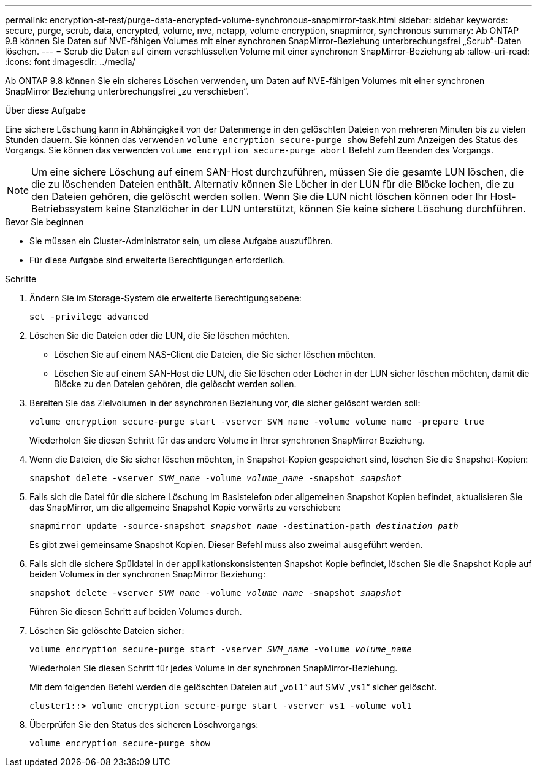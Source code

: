 ---
permalink: encryption-at-rest/purge-data-encrypted-volume-synchronous-snapmirror-task.html 
sidebar: sidebar 
keywords: secure, purge, scrub, data, encrypted, volume, nve, netapp, volume encryption, snapmirror, synchronous 
summary: Ab ONTAP 9.8 können Sie Daten auf NVE-fähigen Volumes mit einer synchronen SnapMirror-Beziehung unterbrechungsfrei „Scrub“-Daten löschen. 
---
= Scrub die Daten auf einem verschlüsselten Volume mit einer synchronen SnapMirror-Beziehung ab
:allow-uri-read: 
:icons: font
:imagesdir: ../media/


[role="lead"]
Ab ONTAP 9.8 können Sie ein sicheres Löschen verwenden, um Daten auf NVE-fähigen Volumes mit einer synchronen SnapMirror Beziehung unterbrechungsfrei „zu verschieben“.

.Über diese Aufgabe
Eine sichere Löschung kann in Abhängigkeit von der Datenmenge in den gelöschten Dateien von mehreren Minuten bis zu vielen Stunden dauern. Sie können das verwenden `volume encryption secure-purge show` Befehl zum Anzeigen des Status des Vorgangs. Sie können das verwenden `volume encryption secure-purge abort` Befehl zum Beenden des Vorgangs.


NOTE: Um eine sichere Löschung auf einem SAN-Host durchzuführen, müssen Sie die gesamte LUN löschen, die die zu löschenden Dateien enthält. Alternativ können Sie Löcher in der LUN für die Blöcke lochen, die zu den Dateien gehören, die gelöscht werden sollen. Wenn Sie die LUN nicht löschen können oder Ihr Host-Betriebssystem keine Stanzlöcher in der LUN unterstützt, können Sie keine sichere Löschung durchführen.

.Bevor Sie beginnen
* Sie müssen ein Cluster-Administrator sein, um diese Aufgabe auszuführen.
* Für diese Aufgabe sind erweiterte Berechtigungen erforderlich.


.Schritte
. Ändern Sie im Storage-System die erweiterte Berechtigungsebene:
+
`set -privilege advanced`

. Löschen Sie die Dateien oder die LUN, die Sie löschen möchten.
+
** Löschen Sie auf einem NAS-Client die Dateien, die Sie sicher löschen möchten.
** Löschen Sie auf einem SAN-Host die LUN, die Sie löschen oder Löcher in der LUN sicher löschen möchten, damit die Blöcke zu den Dateien gehören, die gelöscht werden sollen.


. Bereiten Sie das Zielvolumen in der asynchronen Beziehung vor, die sicher gelöscht werden soll:
+
`volume encryption secure-purge start -vserver SVM_name -volume volume_name -prepare true`

+
Wiederholen Sie diesen Schritt für das andere Volume in Ihrer synchronen SnapMirror Beziehung.

. Wenn die Dateien, die Sie sicher löschen möchten, in Snapshot-Kopien gespeichert sind, löschen Sie die Snapshot-Kopien:
+
`snapshot delete -vserver _SVM_name_ -volume _volume_name_ -snapshot _snapshot_`

. Falls sich die Datei für die sichere Löschung im Basistelefon oder allgemeinen Snapshot Kopien befindet, aktualisieren Sie das SnapMirror, um die allgemeine Snapshot Kopie vorwärts zu verschieben:
+
`snapmirror update -source-snapshot _snapshot_name_ -destination-path _destination_path_`

+
Es gibt zwei gemeinsame Snapshot Kopien. Dieser Befehl muss also zweimal ausgeführt werden.

. Falls sich die sichere Spüldatei in der applikationskonsistenten Snapshot Kopie befindet, löschen Sie die Snapshot Kopie auf beiden Volumes in der synchronen SnapMirror Beziehung:
+
`snapshot delete -vserver _SVM_name_ -volume _volume_name_ -snapshot _snapshot_`

+
Führen Sie diesen Schritt auf beiden Volumes durch.

. Löschen Sie gelöschte Dateien sicher:
+
`volume encryption secure-purge start -vserver _SVM_name_ -volume _volume_name_`

+
Wiederholen Sie diesen Schritt für jedes Volume in der synchronen SnapMirror-Beziehung.

+
Mit dem folgenden Befehl werden die gelöschten Dateien auf „`vol1`“ auf SMV „`vs1`“ sicher gelöscht.

+
[listing]
----
cluster1::> volume encryption secure-purge start -vserver vs1 -volume vol1
----
. Überprüfen Sie den Status des sicheren Löschvorgangs:
+
`volume encryption secure-purge show`


